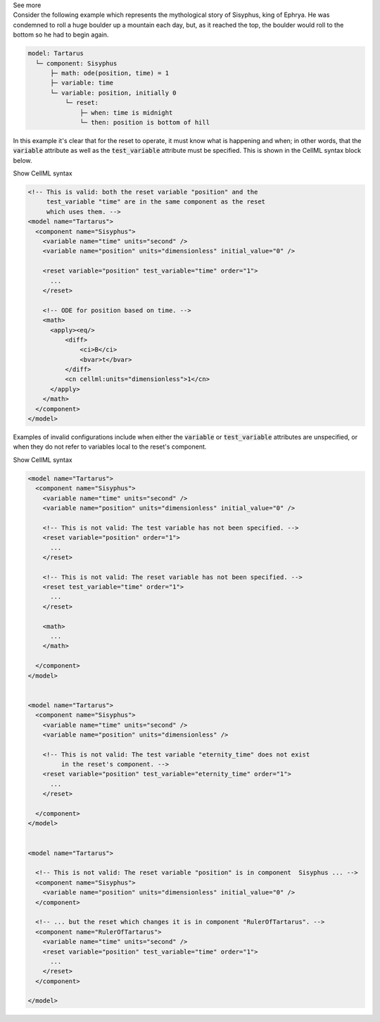 .. _informB9_2:
.. _inform_reset2:

.. container:: toggle

  .. container:: header

    See more

  .. container:: infospec

    Consider the following example which represents the mythological story of Sisyphus, king of Ephrya.
    He was condemned to roll a huge boulder up a mountain each day, but, as it reached the top, the boulder would roll to the bottom so he had to begin again.

    .. code::

      model: Tartarus
        └─ component: Sisyphus
            ├─ math: ode(position, time) = 1
            ├─ variable: time
            └─ variable: position, initially 0
                └─ reset:
                    ├─ when: time is midnight
                    └─ then: position is bottom of hill

    In this example it's clear that for the reset to operate, it must know what is happening and when; in other words, that the :code:`variable` attribute as well as the :code:`test_variable` attribute must be specified.
    This is shown in the CellML syntax block below.

    .. container:: toggle

      .. container:: header

        Show CellML syntax

      .. code-block:: xml

        <!-- This is valid: both the reset variable "position" and the 
             test_variable "time" are in the same component as the reset
             which uses them. -->
        <model name="Tartarus">
          <component name="Sisyphus">
            <variable name="time" units="second" />
            <variable name="position" units="dimensionless" initial_value="0" />

            <reset variable="position" test_variable="time" order="1">
              ...
            </reset>

            <!-- ODE for position based on time. -->
            <math>
              <apply><eq/>
                  <diff>
                      <ci>B</ci>
                      <bvar>t</bvar>
                  </diff>
                  <cn cellml:units="dimensionless">1</cn>
              </apply>
            </math>
          </component>
        </model>

    
    Examples of invalid configurations include when either the :code:`variable` or :code:`test_variable` attributes are unspecified, or when they do not refer to variables local to the reset's component.

    .. container:: toggle

      .. container:: header

        Show CellML syntax

      .. code-block:: xml

        <model name="Tartarus">
          <component name="Sisyphus">
            <variable name="time" units="second" />
            <variable name="position" units="dimensionless" initial_value="0" />

            <!-- This is not valid: The test variable has not been specified. -->
            <reset variable="position" order="1">
              ...
            </reset>

            <!-- This is not valid: The reset variable has not been specified. -->
            <reset test_variable="time" order="1">
              ...
            </reset>

            <math>
              ...
            </math>

          </component>
        </model>

        
        <model name="Tartarus">
          <component name="Sisyphus">
            <variable name="time" units="second" />
            <variable name="position" units="dimensionless" />

            <!-- This is not valid: The test variable "eternity_time" does not exist 
                 in the reset's component. -->
            <reset variable="position" test_variable="eternity_time" order="1">
              ...
            </reset>

          </component>
        </model>

        
        <model name="Tartarus">

          <!-- This is not valid: The reset variable "position" is in component  Sisyphus ... -->
          <component name="Sisyphus">
            <variable name="position" units="dimensionless" initial_value="0" />
          </component>

          <!-- ... but the reset which changes it is in component "RulerOfTartarus". -->
          <component name="RulerOfTartarus">
            <variable name="time" units="second" />
            <reset variable="position" test_variable="time" order="1">
              ...
            </reset>
          </component>

        </model>

